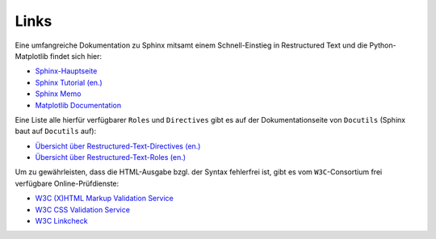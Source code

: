 .. _Links-Sphinx:

Links
=====

Eine umfangreiche Dokumentation zu Sphinx mitsamt einem Schnell-Einstieg in
Restructured Text und die Python-Matplotlib findet sich hier:

* `Sphinx-Hauptseite <http://sphinx-doc.org/>`_ 
* `Sphinx Tutorial (en.) <http://sphinx-doc.org/tutorial.html>`_
* `Sphinx Memo <http://rest-sphinx-memo.readthedocs.org/en/latest/ReST.html>`_
* `Matplotlib Documentation <http://matplotlib.org/contents.html>`_

Eine Liste alle hierfür verfügbarer ``Roles`` und ``Directives`` gibt es auf
der Dokumentationseite von ``Docutils`` (Sphinx baut auf ``Docutils`` auf):

* `Übersicht über Restructured-Text-Directives (en.) <http://docutils.sourceforge.net/docs/ref/rst/directives.html>`_
* `Übersicht über Restructured-Text-Roles (en.) <http://docutils.sourceforge.net/docs/ref/rst/roles.html>`_

Um zu gewährleisten, dass die HTML-Ausgabe bzgl. der Syntax fehlerfrei ist,
gibt es vom ``W3C``-Consortium frei verfügbare Online-Prüfdienste:

* `W3C (X)HTML Markup Validation Service <http://validator.w3.org>`_
* `W3C CSS Validation Service <http://jigsaw.w3.org/css-validator/>`_
* `W3C Linkcheck <http://validator.w3.org/checklink>`_


